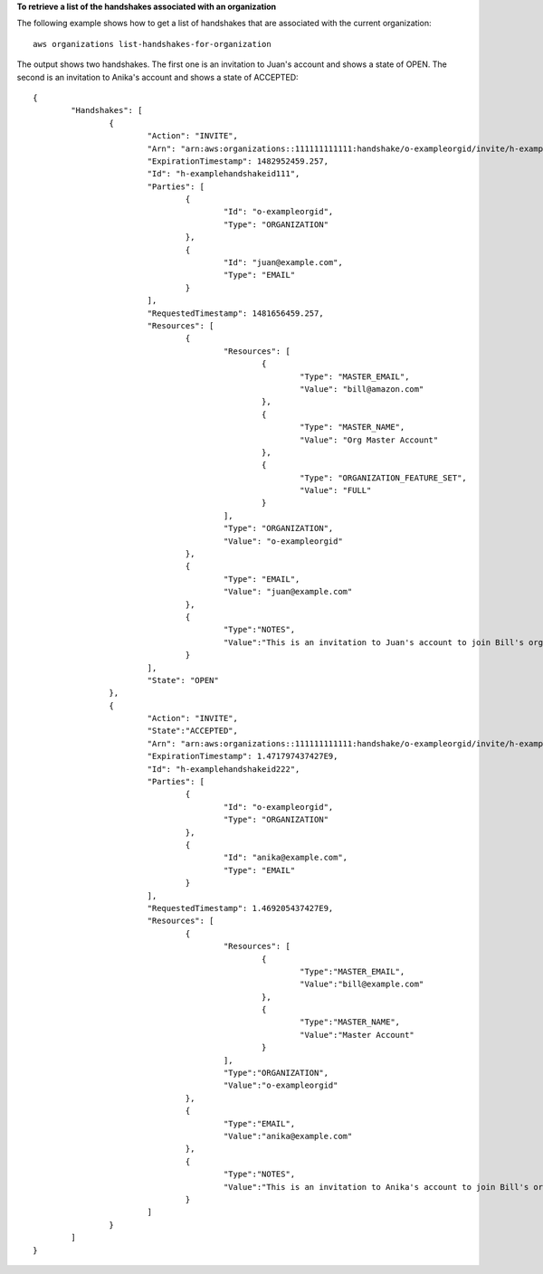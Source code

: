 **To retrieve a list of the handshakes associated with an organization**

The following example shows how to get a list of handshakes that are associated with the current organization: ::

	aws organizations list-handshakes-for-organization 
  
The output shows two handshakes. The first one is an invitation to Juan's account and shows a state of OPEN. The second is an invitation to Anika's account and shows a state of ACCEPTED: ::  

	{
		"Handshakes": [ 
			{
				"Action": "INVITE",
				"Arn": "arn:aws:organizations::111111111111:handshake/o-exampleorgid/invite/h-examplehandshakeid111",
				"ExpirationTimestamp": 1482952459.257,
				"Id": "h-examplehandshakeid111",
				"Parties": [
					{
						"Id": "o-exampleorgid",
						"Type": "ORGANIZATION"
					},
					{
						"Id": "juan@example.com",
						"Type": "EMAIL"
					}
				],
				"RequestedTimestamp": 1481656459.257,
				"Resources": [
					{
						"Resources": [
							{
								"Type": "MASTER_EMAIL",
								"Value": "bill@amazon.com"
							},
							{
								"Type": "MASTER_NAME",
								"Value": "Org Master Account"
							},
							{
								"Type": "ORGANIZATION_FEATURE_SET",
								"Value": "FULL"
							}
						],
						"Type": "ORGANIZATION",
						"Value": "o-exampleorgid"
					},
					{
						"Type": "EMAIL",
						"Value": "juan@example.com"
					},
					{
						"Type":"NOTES",
						"Value":"This is an invitation to Juan's account to join Bill's organization."
					}
				],
				"State": "OPEN"
			},
			{
				"Action": "INVITE",
				"State":"ACCEPTED",
				"Arn": "arn:aws:organizations::111111111111:handshake/o-exampleorgid/invite/h-examplehandshakeid111",
				"ExpirationTimestamp": 1.471797437427E9,
				"Id": "h-examplehandshakeid222",
				"Parties": [
					{
						"Id": "o-exampleorgid",
						"Type": "ORGANIZATION"
					},
					{
						"Id": "anika@example.com",
						"Type": "EMAIL"
					}
				],
				"RequestedTimestamp": 1.469205437427E9,
				"Resources": [
					{
						"Resources": [
							{
								"Type":"MASTER_EMAIL",
								"Value":"bill@example.com"
							},
							{
								"Type":"MASTER_NAME",
								"Value":"Master Account"
							}
						],
						"Type":"ORGANIZATION",
						"Value":"o-exampleorgid"
					},
					{
						"Type":"EMAIL",
						"Value":"anika@example.com"
					},
					{
						"Type":"NOTES",
						"Value":"This is an invitation to Anika's account to join Bill's organization."
					}
				]
			}
		]
	}